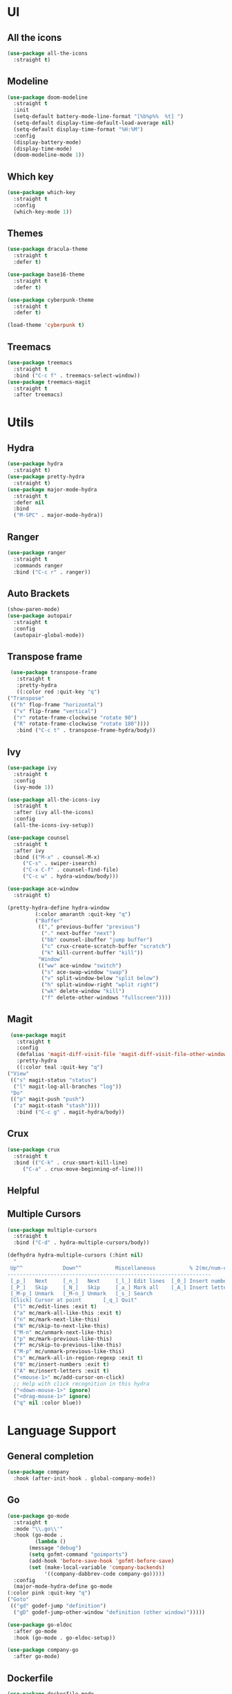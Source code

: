 * UI
** All the icons
   #+BEGIN_SRC emacs-lisp
     (use-package all-the-icons
       :straight t)
   #+END_SRC

** Modeline
   #+BEGIN_SRC emacs-lisp
     (use-package doom-modeline
       :straight t
       :init
       (setq-default battery-mode-line-format "[%b%p%%  %t] ")
       (setq-default display-time-default-load-average nil)
       (setq-default display-time-format "%H:%M")
       :config
       (display-battery-mode)
       (display-time-mode)
       (doom-modeline-mode 1))
   #+END_SRC

** Which key
   #+BEGIN_SRC emacs-lisp
     (use-package which-key
       :straight t
       :config
       (which-key-mode 1))
   #+END_SRC

** Themes
   #+BEGIN_SRC emacs-lisp
     (use-package dracula-theme
       :straight t
       :defer t)

     (use-package base16-theme
       :straight t
       :defer t)

     (use-package cyberpunk-theme
       :straight t
       :defer t)

     (load-theme 'cyberpunk t)
   #+END_SRC

** Treemacs
   #+BEGIN_SRC emacs-lisp
     (use-package treemacs
       :straight t
       :bind ("C-c f" . treemacs-select-window))
     (use-package treemacs-magit
       :straight t
       :after treemacs)
   #+END_SRC

* Utils
** Hydra
   #+BEGIN_SRC emacs-lisp
     (use-package hydra
       :straight t)
     (use-package pretty-hydra
       :straight t)
     (use-package major-mode-hydra
       :straight t
       :defer nil
       :bind
       ("M-SPC" . major-mode-hydra))
   #+END_SRC

** Ranger
   #+BEGIN_SRC emacs-lisp
     (use-package ranger
       :straight t
       :commands ranger
       :bind ("C-c r" . ranger))
   #+END_SRC

** Auto Brackets
   #+BEGIN_SRC emacs-lisp
     (show-paren-mode)
     (use-package autopair
       :straight t
       :config
       (autopair-global-mode))
   #+END_SRC

** Transpose frame
   #+BEGIN_SRC emacs-lisp
     (use-package transpose-frame
       :straight t
       :pretty-hydra
       ((:color red :quit-key "q")
	("Transpose"
	 (("h" flop-frame "horizontal")
	  ("v" flip-frame "vertical")
	  ("r" rotate-frame-clockwise "rotate 90")
	  ("R" rotate-frame-clockwise "rotate 180"))))
       :bind ("C-c t" . transpose-frame-hydra/body))
   #+END_SRC

** Ivy
   #+BEGIN_SRC emacs-lisp
     (use-package ivy
       :straight t
       :config
       (ivy-mode 1))

     (use-package all-the-icons-ivy
       :straight t
       :after (ivy all-the-icons)
       :config
       (all-the-icons-ivy-setup))

     (use-package counsel
       :straight t
       :after ivy
       :bind (("M-x" . counsel-M-x)
	      ("C-s" . swiper-isearch)
	      ("C-x C-f" . counsel-find-file)
	      ("C-c w" . hydra-window/body)))

     (use-package ace-window
       :straight t)

     (pretty-hydra-define hydra-window
			  (:color amaranth :quit-key "q")
			  ("Buffer"
			   (("," previous-buffer "previous")
			    ("." next-buffer "next")
			    ("bb" counsel-ibuffer "jump buffer")
			    ("c" crux-create-scratch-buffer "scratch")
			    ("k" kill-current-buffer "kill"))
			   "Window"
			   (("ww" ace-window "switch")
			    ("s" ace-swap-window "swap")
			    ("v" split-window-below "split below")
			    ("h" split-window-right "wplit right")
			    ("wk" delete-window "kill")
			    ("f" delete-other-windows "fullscreen"))))
   #+END_SRC

** Magit
   #+BEGIN_SRC emacs-lisp
     (use-package magit
       :straight t
       :config
       (defalias 'magit-diff-visit-file 'magit-diff-visit-file-other-window)
       :pretty-hydra
       ((:color teal :quit-key "q")
	("View"
	 (("s" magit-status "status")
	  ("l" magit-log-all-branches "log"))
	 "Do"
	 (("p" magit-push "push")
	  ("z" magit-stash "stash"))))
       :bind ("C-c g" . magit-hydra/body))
   #+END_SRC

** Crux
   #+BEGIN_SRC emacs-lisp
     (use-package crux
       :straight t
       :bind (("C-k" . crux-smart-kill-line)
	      ("C-a" . crux-move-beginning-of-line)))
   #+END_SRC

** Helpful
** Multiple Cursors
   #+BEGIN_SRC emacs-lisp
     (use-package multiple-cursors
       :straight t
       :bind ("C-d" . hydra-multiple-cursors/body))

     (defhydra hydra-multiple-cursors (:hint nil)
       "
      Up^^             Down^^           Miscellaneous           % 2(mc/num-cursors) cursor%s(if (> (mc/num-cursors) 1) \"s\" \"\")
     ------------------------------------------------------------------
      [_p_]   Next     [_n_]   Next     [_l_] Edit lines  [_0_] Insert numbers
      [_P_]   Skip     [_N_]   Skip     [_a_] Mark all    [_A_] Insert letters
      [_M-p_] Unmark   [_M-n_] Unmark   [_s_] Search
      [Click] Cursor at point       [_q_] Quit"
       ("l" mc/edit-lines :exit t)
       ("a" mc/mark-all-like-this :exit t)
       ("n" mc/mark-next-like-this)
       ("N" mc/skip-to-next-like-this)
       ("M-n" mc/unmark-next-like-this)
       ("p" mc/mark-previous-like-this)
       ("P" mc/skip-to-previous-like-this)
       ("M-p" mc/unmark-previous-like-this)
       ("s" mc/mark-all-in-region-regexp :exit t)
       ("0" mc/insert-numbers :exit t)
       ("A" mc/insert-letters :exit t)
       ("<mouse-1>" mc/add-cursor-on-click)
       ;; Help with click recognition in this hydra
       ("<down-mouse-1>" ignore)
       ("<drag-mouse-1>" ignore)
       ("q" nil :color blue))
   #+END_SRC

* Language Support
** General completion
   #+BEGIN_SRC emacs-lisp
     (use-package company
       :hook (after-init-hook . global-company-mode))
   #+END_SRC

** Go
   #+BEGIN_SRC emacs-lisp
     (use-package go-mode
       :straight t
       :mode "\\.go\\'"
       :hook (go-mode .
		      (lambda ()
			(message "debug")
			(setq gofmt-command "goimports")
			(add-hook 'before-save-hook 'gofmt-before-save)
			(set (make-local-variable 'company-backends)
			     '((company-dabbrev-code company-go)))))
       :config
       (major-mode-hydra-define go-mode
	 (:color pink :quit-key "q")
	 ("Goto"
	  (("gd" godef-jump "definition")
	   ("gD" godef-jump-other-window "definition (other window)")))))

     (use-package go-eldoc
       :after go-mode
       :hook (go-mode . go-eldoc-setup))

     (use-package company-go
       :after go-mode)
   #+END_SRC

** Dockerfile
   #+BEGIN_SRC emacs-lisp
     (use-package dockerfile-mode
       :straight t
       :mode "\\^Dockerfile\\'")
   #+END_SRC

** Yaml
   #+BEGIN_SRC emacs-lisp
     (use-package yaml-mode
       :straight t
       :mode "\\.ya?ml\\'")
   #+END_SRC

* Scripts
** Codeblock
   #+BEGIN_SRC emacs-lisp
     (defun lisp-block ()
       "Insert 'org-mode' emacs lisp block."
       (interactive)
       (insert "#+BEGIN_SRC emacs-lisp\n\n#+END_SRC\n")
       (indent-buffer)
       (forward-line -2)
       (org-edit-special))
   #+END_SRC

** Indent buffer
   #+BEGIN_SRC emacs-lisp
     (defun indent-buffer ()
       (interactive)
       (save-excursion
	 (mark-whole-buffer)
	 (delete-trailing-whitespace)
	 (indent-region (point-min) (point-max))))

     (global-set-key "\C-x\\" 'indent-buffer)
   #+END_SRC
